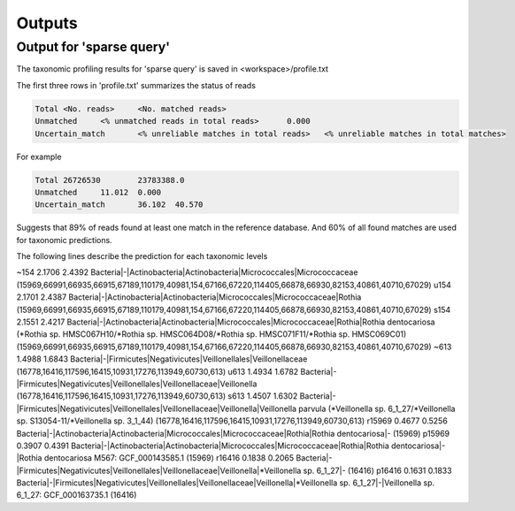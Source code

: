 ========================================
Outputs
========================================

Output for 'sparse query'
-------------------------------
The taxonomic profiling results for 'sparse query' is saved in <workspace>/profile.txt

The first three rows in 'profile.txt' summarizes the status of reads

.. code-block:: bash

  Total	<No. reads>	<No. matched reads>
  Unmatched	<% unmatched reads in total reads>	0.000
  Uncertain_match	<% unreliable matches in total reads>	<% unreliable matches in total matches>


For example

.. code-block:: bash

  Total	26726530	23783388.0
  Unmatched	11.012	0.000
  Uncertain_match	36.102	40.570



Suggests that 89% of reads found at least one match in the reference database. And 60% of all found matches are used for taxonomic predictions. 


The following lines describe the prediction for each taxonomic levels

.. code-block:: bash

~154    2.1706  2.4392  Bacteria|-|Actinobacteria|Actinobacteria|Micrococcales|Micrococcaceae (15969,66991,66935,66915,67189,110179,40981,154,67166,67220,114405,66878,66930,82153,40861,40710,67029)
u154    2.1701  2.4387  Bacteria|-|Actinobacteria|Actinobacteria|Micrococcales|Micrococcaceae|Rothia (15969,66991,66935,66915,67189,110179,40981,154,67166,67220,114405,66878,66930,82153,40861,40710,67029)
s154    2.1551  2.4217  Bacteria|-|Actinobacteria|Actinobacteria|Micrococcales|Micrococcaceae|Rothia|Rothia dentocariosa (*Rothia sp. HMSC067H10/*Rothia sp. HMSC064D08/*Rothia sp. HMSC071F11/*Rothia sp. HMSC069C01) (15969,66991,66935,66915,67189,110179,40981,154,67166,67220,114405,66878,66930,82153,40861,40710,67029)
~613    1.4988  1.6843  Bacteria|-|Firmicutes|Negativicutes|Veillonellales|Veillonellaceae (16778,16416,117596,16415,10931,17276,113949,60730,613)
u613    1.4934  1.6782  Bacteria|-|Firmicutes|Negativicutes|Veillonellales|Veillonellaceae|Veillonella (16778,16416,117596,16415,10931,17276,113949,60730,613)
s613    1.4507  1.6302  Bacteria|-|Firmicutes|Negativicutes|Veillonellales|Veillonellaceae|Veillonella|Veillonella parvula (*Veillonella sp. 6_1_27/*Veillonella sp. S13054-11/*Veillonella sp. 3_1_44) (16778,16416,117596,16415,10931,17276,113949,60730,613)
r15969  0.4677  0.5256  Bacteria|-|Actinobacteria|Actinobacteria|Micrococcales|Micrococcaceae|Rothia|Rothia dentocariosa|- (15969)
p15969  0.3907  0.4391  Bacteria|-|Actinobacteria|Actinobacteria|Micrococcales|Micrococcaceae|Rothia|Rothia dentocariosa|-|Rothia dentocariosa M567: GCF_000143585.1 (15969)
r16416  0.1838  0.2065  Bacteria|-|Firmicutes|Negativicutes|Veillonellales|Veillonellaceae|Veillonella|*Veillonella sp. 6_1_27|- (16416)
p16416  0.1631  0.1833  Bacteria|-|Firmicutes|Negativicutes|Veillonellales|Veillonellaceae|Veillonella|*Veillonella sp. 6_1_27|-|Veillonella sp. 6_1_27: GCF_000163735.1 (16416)
